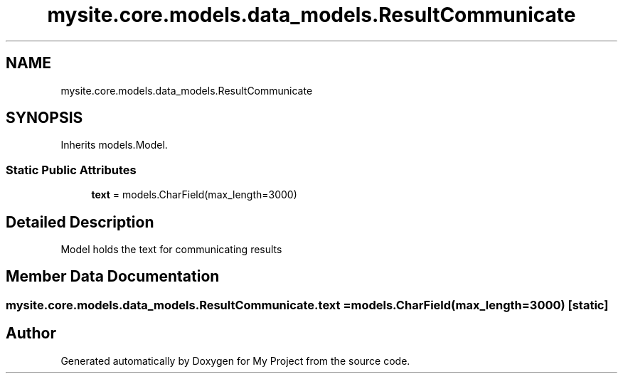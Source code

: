 .TH "mysite.core.models.data_models.ResultCommunicate" 3 "Thu May 6 2021" "My Project" \" -*- nroff -*-
.ad l
.nh
.SH NAME
mysite.core.models.data_models.ResultCommunicate
.SH SYNOPSIS
.br
.PP
.PP
Inherits models\&.Model\&.
.SS "Static Public Attributes"

.in +1c
.ti -1c
.RI "\fBtext\fP = models\&.CharField(max_length=3000)"
.br
.in -1c
.SH "Detailed Description"
.PP 

.PP
.nf
Model holds the text for communicating results

.fi
.PP
 
.SH "Member Data Documentation"
.PP 
.SS "mysite\&.core\&.models\&.data_models\&.ResultCommunicate\&.text = models\&.CharField(max_length=3000)\fC [static]\fP"


.SH "Author"
.PP 
Generated automatically by Doxygen for My Project from the source code\&.
